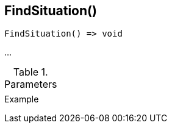 [[func-findsituation]]
== FindSituation()

// TODO: add description

[source,c]
----
FindSituation() => void
----

…

.Parameters
[cols="1,3" grid="none", frame="none"]
|===
||
|===

.Return

.Example
[source,c]
----
----
